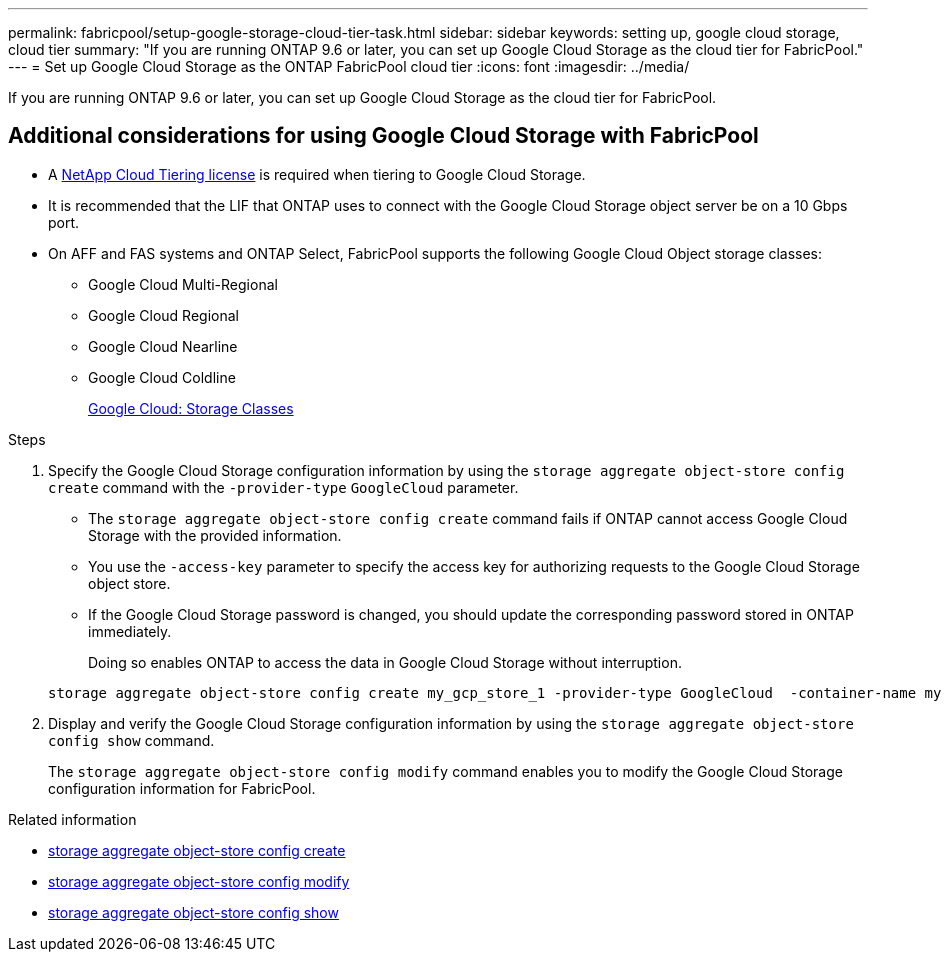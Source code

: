 ---
permalink: fabricpool/setup-google-storage-cloud-tier-task.html
sidebar: sidebar
keywords: setting up, google cloud storage, cloud tier
summary: "If you are running ONTAP 9.6 or later, you can set up Google Cloud Storage as the cloud tier for FabricPool."
---
= Set up Google Cloud Storage as the ONTAP FabricPool cloud tier
:icons: font
:imagesdir: ../media/

[.lead]
If you are running ONTAP 9.6 or later, you can set up Google Cloud Storage as the cloud tier for FabricPool.

== Additional considerations for using Google Cloud Storage with FabricPool

* A link:https://console.netapp.com/cloud-tiering[NetApp Cloud Tiering license] is required when tiering to Google Cloud Storage.

* It is recommended that the LIF that ONTAP uses to connect with the Google Cloud Storage object server be on a 10 Gbps port.
* On AFF and FAS systems and ONTAP Select, FabricPool supports the following Google Cloud Object storage classes:
 ** Google Cloud Multi-Regional
 ** Google Cloud Regional
 ** Google Cloud Nearline
 ** Google Cloud Coldline
+
https://cloud.google.com/storage/docs/storage-classes[Google Cloud: Storage Classes^]

.Steps

. Specify the Google Cloud Storage configuration information by using the `storage aggregate object-store config create` command with the `-provider-type` `GoogleCloud` parameter.
 ** The `storage aggregate object-store config create` command fails if ONTAP cannot access Google Cloud Storage with the provided information.
 ** You use the `-access-key` parameter to specify the access key for authorizing requests to the Google Cloud Storage object store.
 ** If the Google Cloud Storage password is changed, you should update the corresponding password stored in ONTAP immediately.
+
Doing so enables ONTAP to access the data in Google Cloud Storage without interruption.

+
----
storage aggregate object-store config create my_gcp_store_1 -provider-type GoogleCloud  -container-name my-gcp-bucket1 -access-key GOOGAUZZUV2USCFGHGQ511I8
----
. Display and verify the Google Cloud Storage configuration information by using the `storage aggregate object-store config show` command.
+
The `storage aggregate object-store config modify` command enables you to modify the Google Cloud Storage configuration information for FabricPool.

.Related information
* link:https://docs.netapp.com/us-en/ontap-cli/storage-aggregate-object-store-config-create.html[storage aggregate object-store config create^]
* link:https://docs.netapp.com/us-en/ontap-cli/snapmirror-object-store-config-modify.html[storage aggregate object-store config modify^]
* link:https://docs.netapp.com/us-en/ontap-cli/storage-aggregate-object-store-config-show.html[storage aggregate object-store config show^]


// 2025-Sept-10, BLUEXPDOC-872
// 2025 Aug 15, ONTAPDOC-2960
// 2024-12-18 ONTAPDOC-2606
// 2024-Oct-11, Removed reference to free 10TB capacity; linked to BlueXP/cloud-tiering 
// 2024-Mar-28, ONTAPDOC-1366
// 2023-Feb-21, BURT 1391390
// 2022-8-12, FabricPool reorg updates